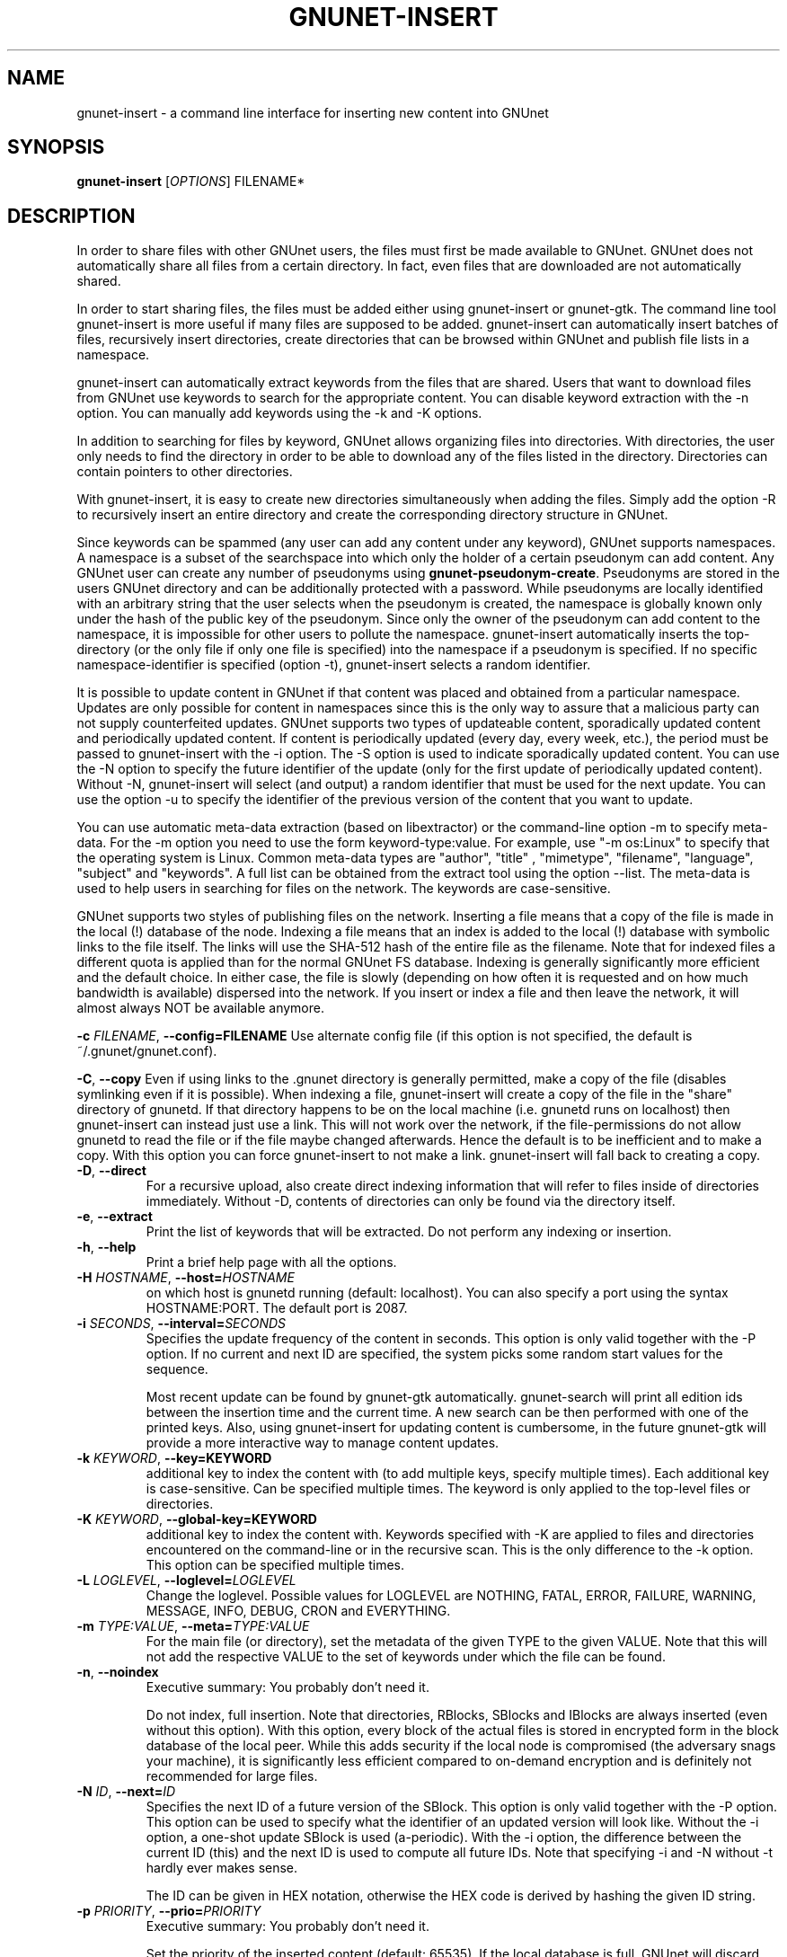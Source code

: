 .TH GNUNET-INSERT "1" "29 Apr 2006" "GNUnet"
.SH NAME
gnunet\-insert \- a command line interface for inserting new content into GNUnet
.SH SYNOPSIS
.B gnunet\-insert
[\fIOPTIONS\fR] FILENAME*
.SH DESCRIPTION
.PP
In order to share files with other GNUnet users, the files must first be made
available to GNUnet.  GNUnet does not automatically share all files from a
certain directory.  In fact, even files that are downloaded are not automatically shared.
.PP
In order to start sharing files, the files must be added either using
gnunet\-insert or gnunet\-gtk.  The command line tool gnunet-insert is more
useful if many files are supposed to be added.  gnunet-insert can
automatically insert batches of files, recursively insert directories, create
directories that can be browsed within GNUnet and publish file lists
in a namespace.
.PP
gnunet-insert can automatically extract keywords from the files that are shared.  Users that
want to download files from GNUnet use keywords to search for the appropriate
content.  You can disable keyword extraction with the \-n option.  You can
manually add keywords using the \-k and \-K options.
.PP
In addition to searching for files by keyword, GNUnet allows organizing
files into directories.  With directories, the user only needs to find the
directory in order to be able to download any of the files listed in the
directory.   Directories can contain pointers to other directories.
.PP
With gnunet\-insert, it is easy to create new directories simultaneously
when adding the files.  Simply add the option \-R to recursively insert
an entire directory and create the corresponding directory structure in
GNUnet.
.PP
Since keywords can be spammed (any user can add any content under any
keyword), GNUnet supports namespaces.  A namespace is a subset of the
searchspace into which only the holder of a certain pseudonym can add content.
Any GNUnet user can create any number of pseudonyms using
\fBgnunet\-pseudonym\-create\fR. Pseudonyms are stored in the users GNUnet
directory and can  be additionally protected with a password.  While
pseudonyms are locally identified with an arbitrary string that
the user selects when the pseudonym is created, the namespace is
globally known only under the hash of the public key of the pseudonym.
Since only the owner of the pseudonym can add content to the namespace,
it is impossible for other users to pollute the namespace.
gnunet\-insert automatically inserts the top\-directory (or the only
file if only one file is specified) into the namespace if a pseudonym is
specified.  If no specific namespace\-identifier is specified (option \-t),
gnunet\-insert selects a random identifier.
.PP
It is possible to update content in GNUnet if that content was placed and
obtained from a particular namespace.  Updates are only possible for content
in namespaces since this is the only way to assure that a malicious party can
not supply counterfeited updates.  GNUnet supports two types of updateable content,
sporadically updated content and periodically updated content. If content is
periodically updated (every day, every week, etc.), the period must be passed
to gnunet-insert with the \-i option. The \-S option is used to indicate
sporadically updated content. You can use the \-N option to specify the future
identifier of the update (only for the first update of periodically updated
content).  Without \-N, gnunet\-insert will select (and output) a random
identifier that must be used for the next update.  You can use the option
\-u to specify the identifier of the previous version of the content that
you want to update.
.PP
You can use automatic meta\-data extraction (based on libextractor)
or the command\-line option \-m to specify meta-data.  For the \-m
option you need to use the form keyword\-type:value.  For example,
use "\-m os:Linux" to specify that the operating system is Linux.
Common meta\-data types are "author", "title" , "mimetype", "filename",
"language", "subject" and "keywords".  A full list can be obtained from
the extract tool using the option \-\-list.  The meta-data is used to help
users in searching for files on the network.  The keywords are case\-sensitive.
.PP
GNUnet supports two styles of publishing files on the network.  Inserting
a file means that a copy of the file is made in the local (!) database of
the node.  Indexing a file means that an index is added to the local (!)
database with symbolic links to the file itself.  
The links will use the SHA-512 hash of the entire file as
the filename.  Note that for indexed files a different quota
is applied than for the normal GNUnet FS database.  Indexing is generally
significantly more efficient and the default choice.  In either case,
the file is slowly (depending on how often it is requested and on how much
bandwidth is available) dispersed into the network.  If you insert or index
a file and then leave the network, it will almost always NOT be available
anymore.

\fB\-c \fIFILENAME\fR, \fB\-\-config=FILENAME\fR
Use alternate config file (if this option is not specified, the default is ~/.gnunet/gnunet.conf).

\fB\-C\fR, \fB\-\-copy\fR
Even if using links to the .gnunet directory is generally permitted, make a copy of the file (disables symlinking even if it is possible).  When indexing a file, gnunet\-insert will create a copy of the file in the "share" directory of gnunetd.  If that directory happens to be on the local machine (i.e. gnunetd runs on localhost) then gnunet\-insert can instead just use a link.  This will not work over the network, if the file\-permissions do not allow gnunetd to read the file or if the file maybe changed afterwards.  Hence the default is to be inefficient and to make a copy.  With this option you can force gnunet\-insert to not make a link.  gnunet\-insert will fall back to creating a copy.

.TP
\fB\-D\fR, \fB\-\-direct\fR
For a recursive upload, also create direct indexing information that will refer to files inside of directories immediately.  Without \-D, contents of directories can only be found via the directory itself.

.TP
\fB\-e\fR, \fB\-\-extract\fR
Print the list of keywords that will be extracted.  Do not perform any indexing or insertion.

.TP
\fB\-h\fR, \fB\-\-help\fR
Print a brief help page with all the options.

.TP
\fB\-H \fIHOSTNAME\fR, \fB\-\-host=\fIHOSTNAME\fR
on which host is gnunetd running (default: localhost).  You can also specify a port using the syntax HOSTNAME:PORT.  The default port is 2087.

.TP
\fB\-i \fISECONDS\fR, \fB\-\-interval=\fISECONDS\fR
Specifies the update frequency of the content in seconds. This option is only valid together with the \-P option. If no current and next ID are specified, the system picks some random start values for the sequence.

Most recent update can be found by gnunet\-gtk automatically. gnunet\-search will print all edition ids
between the insertion time and the current time. A new search can be then performed with one of the printed keys.
Also, using gnunet\-insert for updating content is cumbersome, in the future gnunet\-gtk will provide a more interactive
way to manage content updates.

.TP
\fB\-k \fIKEYWORD\fR, \fB\-\-key=KEYWORD\fR
additional key to index the content with (to add multiple keys, specify multiple times). Each additional key is case-sensitive. Can be specified multiple times.  The keyword is only applied to the top\-level files or directories.

.TP
\fB\-K \fIKEYWORD\fR, \fB\-\-global-key=KEYWORD\fR
additional key to index the content with.  Keywords specified with \-K are applied to files and directories encountered on the command\-line or in the recursive scan.  This is the only difference to the \-k option.  This option can be specified multiple times.

.TP
\fB\-L \fILOGLEVEL\fR, \fB\-\-loglevel=\fILOGLEVEL\fR
Change the loglevel.  Possible values for LOGLEVEL are NOTHING, FATAL, ERROR, FAILURE, WARNING, MESSAGE, INFO, DEBUG, CRON and EVERYTHING.

.TP
\fB\-m \fITYPE:VALUE\fR, \fB\-\-meta=\fITYPE:VALUE\fR
For the main file (or directory), set the metadata of the given TYPE to the given VALUE.  Note that this will not add the respective VALUE to the set of keywords under which the file can be found.

.TP
\fB\-n\fR, \fB\-\-noindex\fR
Executive summary: You probably don't need it.

Do not index, full insertion.  Note that directories, RBlocks, SBlocks and IBlocks are always inserted (even without this option).  With this option, every block of the actual files is stored in encrypted form in the block database of the local peer.  While this adds security if the local node is compromised (the adversary snags your machine), it is significantly less efficient compared to on\-demand encryption and is definitely not recommended for large files.

.TP
\fB\-N \fIID\fR, \fB\-\-next=\fIID\fR
Specifies the next ID of a future version of the SBlock.  This option is only valid together with the \-P option.  This option can be used to specify what the identifier of an updated version will look like.  Without the \-i option, a one\-shot update SBlock is used (a\-periodic).  With the \-i option, the difference between  the current ID (this) and the next ID is used to compute all future IDs.  Note that specifying \-i and \-N without \-t hardly ever makes sense.

The ID can be given in HEX notation, otherwise the HEX code is derived by hashing the given ID string.

.TP
\fB\-p \fIPRIORITY\fR, \fB\-\-prio=\fIPRIORITY\fR
Executive summary: You probably don't need it.

Set the priority of the inserted content (default: 65535).  If the local database is full, GNUnet will discard the content with the lowest ranking.  Note that ranks change over time depending on popularity.  The default should be high enough to preserve the locally inserted content in favor of content that migrates from other peers.

.TP
\fB\-P \fINAME\fR, \fB\-\-pseudonym=\fINAME\fR
For the top\-level directory or file, create an SBlock that places the file into the namespace specified by the pseudonym NAME.

.TP
\fB\-R\fR, \fB\-\-recursive\fR
Process directories recursively.  Without this option, directories are ignored.  With this option, gnunet-insert will process files in directories recursively.

.TP
\fB\-S\fR, \fB\-\-sporadic\fR
This option specifies that the file will be updated sporadically but not periodically.  It is only valid in conjunction with the \-P option.  It is implied if  \-N is specified but not \-i.  It cannot be used together with the \-i option.  Use \-S if you intend to publish an update at an unknown point in the future and if you want gnunet\-insert to pick a random  identifier for that future content.

If you use \-P but not \-S, \-N or \-i, the content will not be updateable.

.TP
\fB\-t \fIID\fR, \fB\-\-this=\fIID\fR
Specifies the ID of the SBlock.  This option is only valid together with the\ -s option and together with either the option \-b or only a single filename on the command-line.

The ID can be given in HEX notation, otherwise the HEX code is derived by hashing the given ID string
which may be a natural language keyword.

.TP
\fB\-T \fITIME\fR, \fB\-\-time=\fITIME\fR
Specifies the SBlock creation time.  The required format depends on your locale.

for TIME. This option can be used to publish past and future periodical
SBlocks. The option works best when used together with \-e. Default time is the current time.

.TP
\fB\-v\fR, \fB\-\-version\fR
Print the version number.

.TP
\fB\-V\fR, \fB\-\-verbose\fR
Be verbose.  Using this option causes gnunet-insert to print progress information and at the end the file identification that can be used to  download the file from GNUnet.


.SH EXAMPLES
.PP

\fBBasic examples\fR

Index a file COPYING:

# gnunet\-insert COPYING

Insert a file COPYING:

# gnunet\-insert \-n COPYING

Index a file COPYING with the keywords \fBgpl\fR and \fBtest\fR:

# gnunet\-insert \-k gpl \-k test COPYING

Index a file COPYING with description "GNU License", mime-type "text/plain" and keywords \fBgpl\fR and \fBtest\fR:

# gnunet\-insert \-m "description:GNU License" \-k gpl \-k test -m "mimetype:text/plain" COPYING

\fBUsing directories\fR

Index the files COPYING and AUTHORS with keyword \fBtest\fR and
build a directory containing the two files.
Make the directory itself available under keyword \fBgnu\fR:

# gnunet\-insert \-K test \-k gnu \-b COPYING AUTHORS

Neatly publish an image gallery in \fBkittendir/\fR and its
subdirs with keyword \fBkittens\fR for the directory but no
keywords for the individual files or subdirs (\-Rn).
Force description for all files:

# gnunet\-insert \-Rn \-m "description:Kitten collection" \-k kittens kittendir

\fBSecure publishing with namespaces\fR

Insert file COPYING with pseudonym RIAA (\-P) and with identifier \fBgpl\fR (\-t) and no updates:

# gnunet\-insert \-P RIAA \-t gpl COPYING

Recursively (\-R) index /home/ogg and build a matching directory structure.
Insert the top\-level directory into the namespace under the pseudonym
RIAA (\-P) under identifier MUSIC (\-t) and
promise to provide an update with identifier VIDEOS (\-N) at an
arbitrary point in the future (\-S is implied by lack of \-i
and presence of \-N):

# gnunet\-insert \-R \-P RIAA \-t MUSIC \-N VIDEOS /home/ogg

Recursively (\-R) insert (\-n) /var/lib/mysql and build a matching directory
structure, but disable the use of libextractor to extract keywords
(\-n).  Print the file identifiers (\-V) that can be used to retrieve
the files.  This will store a copy of the MySQL database in GNUnet but
without adding any keywords to search for it.  Thus only people that
have been told the secret file identifiers printed with the \-V option
can retrieve the (secret?) files:

# gnunet\-insert \-RnV /var/lib/mysql

Create a periodical SBlock with a sporadic update interval and announce
that the next update will be called 'next':

# gnunet\-insert \-P MPAA \-N next \-S noise.mp3

Update the periodical SBlock using settings from a previous time:

# gnunet\-insert \-P MPAA \-t next -N nextnext noise_updated.mp3


.SH FILES
.TP
~/.gnunet/gnunet.conf
GNUnet configuration file
.SH "REPORTING BUGS"
Report bugs by using mantis <https://gnunet.org/mantis/> or by sending electronic mail to <gnunet\-developers@gnu.org>
.SH "SEE ALSO"
\fBgnunet\-gtk\fP(1), \fBgnunet\-pseudonym\fP(1), \fBgnunet\-search\fP(1), \fBgnunet\-download\fP(1), \fBgnunet.conf\fP(5), \fBgnunetd\fP(1), \fBextract\fP(1)
